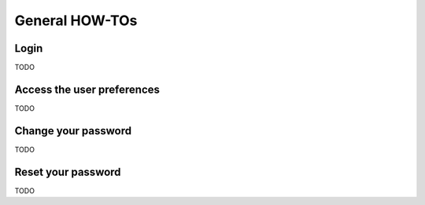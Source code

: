 ======================
General HOW-TOs
======================

Login
-------------------------
TODO

Access the user preferences
-------------------------
TODO

Change your password
-------------------------
TODO

Reset your password
-------------------------
TODO
